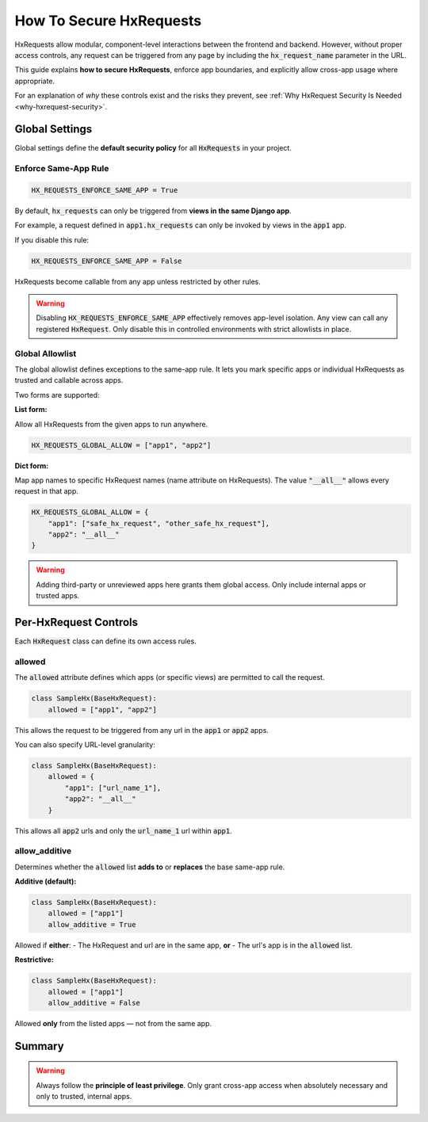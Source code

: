 How To Secure HxRequests
------------------------

HxRequests allow modular, component-level interactions between the frontend and backend.
However, without proper access controls, any request can be triggered from any page
by including the :code:`hx_request_name` parameter in the URL.

This guide explains **how to secure HxRequests**, enforce app boundaries,
and explicitly allow cross-app usage where appropriate.

For an explanation of *why* these controls exist and the risks they prevent,
see :ref:`Why HxRequest Security Is Needed <why-hxrequest-security>`.


Global Settings
~~~~~~~~~~~~~~~

Global settings define the **default security policy** for all :code:`HxRequests` in your project.


Enforce Same-App Rule
^^^^^^^^^^^^^^^^^^^^^

.. code-block:: python

    HX_REQUESTS_ENFORCE_SAME_APP = True

By default, :code:`hx_requests` can only be triggered from **views in the same Django app**.

For example, a request defined in :code:`app1.hx_requests` can only be invoked by
views in the :code:`app1` app.

If you disable this rule:

.. code-block:: python

    HX_REQUESTS_ENFORCE_SAME_APP = False

HxRequests become callable from any app unless restricted by other rules.

.. warning::

    Disabling :code:`HX_REQUESTS_ENFORCE_SAME_APP` effectively removes app-level isolation.
    Any view can call any registered :code:`HxRequest`.
    Only disable this in controlled environments with strict allowlists in place.


Global Allowlist
^^^^^^^^^^^^^^^^

The global allowlist defines exceptions to the same-app rule. It lets you mark specific
apps or individual HxRequests as trusted and callable across apps.

Two forms are supported:

**List form:**

Allow all HxRequests from the given apps to run anywhere.

.. code-block:: python

    HX_REQUESTS_GLOBAL_ALLOW = ["app1", "app2"]

**Dict form:**

Map app names to specific HxRequest names (name attribute on HxRequests).
The value :code:`"__all__"` allows every request in that app.

.. code-block:: python

    HX_REQUESTS_GLOBAL_ALLOW = {
        "app1": ["safe_hx_request", "other_safe_hx_request"],
        "app2": "__all__"
    }

.. warning::

    Adding third-party or unreviewed apps here grants them global access.
    Only include internal apps or trusted apps.


Per-HxRequest Controls
~~~~~~~~~~~~~~~~~~~~~~

Each :code:`HxRequest` class can define its own access rules.


allowed
^^^^^^^

The :code:`allowed` attribute defines which apps (or specific views)
are permitted to call the request.

.. code-block:: python

    class SampleHx(BaseHxRequest):
        allowed = ["app1", "app2"]

This allows the request to be triggered from any url in the
:code:`app1` or :code:`app2` apps.

You can also specify URL-level granularity:

.. code-block:: python

    class SampleHx(BaseHxRequest):
        allowed = {
            "app1": ["url_name_1"],
            "app2": "__all__"
        }

This allows all :code:`app2` urls and only the :code:`url_name_1`
url within :code:`app1`.


allow_additive
^^^^^^^^^^^^^^

Determines whether the :code:`allowed` list **adds to** or **replaces**
the base same-app rule.

**Additive (default):**

.. code-block:: python

    class SampleHx(BaseHxRequest):
        allowed = ["app1"]
        allow_additive = True

Allowed if **either**:
- The HxRequest and url are in the same app, **or**
- The url's app is in the :code:`allowed` list.

**Restrictive:**

.. code-block:: python

    class SampleHx(BaseHxRequest):
        allowed = ["app1"]
        allow_additive = False

Allowed **only** from the listed apps — not from the same app.



Summary
~~~~~~~

==============================  ===========================================
**Control**                     **Purpose**
==============================  ===========================================
:code:`HX_REQUESTS_ENFORCE_SAME_APP`   Default: restrict to same-app requests
:code:`HX_REQUESTS_GLOBAL_ALLOW`       Define trusted apps or HxRequests globally
:code:`allowed`                        Per-request allowlist (apps or URLs)
:code:`allow_additive`                 Whether to combine with same-app rule
==============================  ===========================================

.. warning::

    Always follow the **principle of least privilege**.
    Only grant cross-app access when absolutely necessary
    and only to trusted, internal apps.
